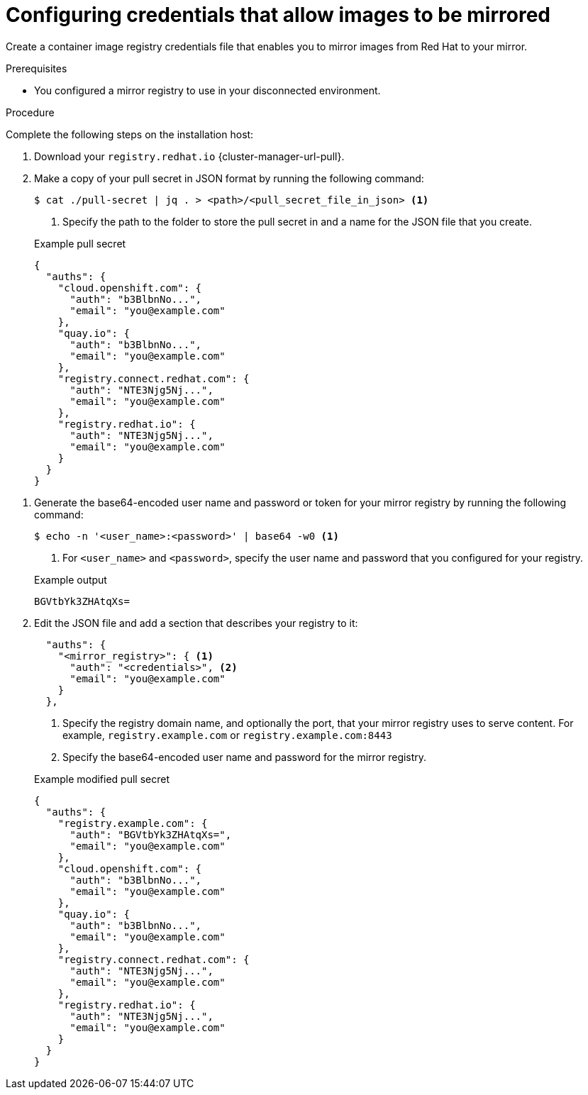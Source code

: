// Module included in the following assemblies:
//
// * installing/disconnected_install/installing-mirroring-installation-images.adoc
// * installing/disconnected_install/installing-mirroring-disconnected.adoc
// * openshift_images/samples-operator-alt-registry.adoc
// * scalability_and_performance/ztp_far_edge/ztp-deploying-far-edge-clusters-at-scale.adoc
// * updating/updating_a_cluster/updating_disconnected_cluster/mirroring-image-repository.adoc

ifeval::["{context}" == "mirroring-ocp-image-repository"]
:restricted:
:update-oc-mirror:
endif::[]

ifeval::["{context}" == "installing-mirroring-installation-images"]
:restricted:
endif::[]

ifeval::["{context}" == "installing-mirroring-disconnected"]
:restricted:
:oc-mirror:
endif::[]

ifeval::["{context}" == "about-installing-oc-mirror-v2"]
:oc-mirror-v2:
:restricted:
endif::[]

:_mod-docs-content-type: PROCEDURE
[id="installation-adding-registry-pull-secret_{context}"]
= Configuring credentials that allow images to be mirrored

Create a container image registry credentials file that enables you to mirror images from Red{nbsp}Hat to your mirror.

ifdef::restricted[]
[WARNING]
====
Do not use this image registry credentials file as the pull secret when you install a cluster. If you provide this file when you install cluster, all of the machines in the cluster will have write access to your mirror registry.
====
endif::restricted[]

// removed this warning since the first part is more of a prereq, and the second part seems to just describe what will happen later in the procedure. Can revert/modify as needed.

.Prerequisites

ifndef::openshift-rosa,openshift-dedicated[]
* You configured a mirror registry to use in your disconnected environment.
endif::openshift-rosa,openshift-dedicated[]
ifdef::openshift-rosa,openshift-dedicated[]
* You configured a mirror registry to use.
endif::openshift-rosa,openshift-dedicated[]
ifdef::restricted[]
* You identified an image repository location on your mirror registry to mirror images into.
* You provisioned a mirror registry account that allows images to be uploaded to that image repository.
* You have write access to the mirror registry.
endif::restricted[]

.Procedure

Complete the following steps on the installation host:

ifndef::openshift-origin[]
. Download your `registry.redhat.io` {cluster-manager-url-pull}.

. Make a copy of your pull secret in JSON format by running the following command:
+
[source,terminal]
----
$ cat ./pull-secret | jq . > <path>/<pull_secret_file_in_json> <1>
----
<1> Specify the path to the folder to store the pull secret in and a name for the JSON file that you create.
+

.Example pull secret
[source,json]
----
{
  "auths": {
    "cloud.openshift.com": {
      "auth": "b3BlbnNo...",
      "email": "you@example.com"
    },
    "quay.io": {
      "auth": "b3BlbnNo...",
      "email": "you@example.com"
    },
    "registry.connect.redhat.com": {
      "auth": "NTE3Njg5Nj...",
      "email": "you@example.com"
    },
    "registry.redhat.io": {
      "auth": "NTE3Njg5Nj...",
      "email": "you@example.com"
    }
  }
}
----
// An additional step for following this procedure when using oc-mirror as part of the disconnected install process.
ifdef::oc-mirror[]
. Save the file as either `~/.docker/config.json` or `$XDG_RUNTIME_DIR/containers/auth.json`:
.. If the `.docker` or `$XDG_RUNTIME_DIR/containers` directories do not exist, create one by entering the following command:
+
[source,terminal]
----
$ mkdir -p <directory_name>
----
+
Where `<directory_name>` is either `~/.docker` or `$XDG_RUNTIME_DIR/containers`.
.. Copy the pull secret to the appropriate directory by entering the following command:
+
[source,terminal]
----
$ cp <path>/<pull_secret_file_in_json> <directory_name>/<auth_file>
----
+
Where `<directory_name>` is either `~/.docker` or `$XDG_RUNTIME_DIR/containers`, and `<auth_file>` is either `config.json` or `auth.json`.
endif::oc-mirror[]

// Similar to the additional step above, except it is framed as optional because it is included in a disconnected update page (where users may or may not use oc-mirror for their process)
ifdef::update-oc-mirror[]
. Optional: If using the oc-mirror plugin, save the file as either `~/.docker/config.json` or `$XDG_RUNTIME_DIR/containers/auth.json`:
.. If the `.docker` or `$XDG_RUNTIME_DIR/containers` directories do not exist, create one by entering the following command:
+
[source,terminal]
----
$ mkdir -p <directory_name>
----
+
Where `<directory_name>` is either `~/.docker` or `$XDG_RUNTIME_DIR/containers`.
.. Copy the pull secret to the appropriate directory by entering the following command:
+
[source,terminal]
----
$ cp <path>/<pull_secret_file_in_json> <directory_name>/<auth_file>
----
+
Where `<directory_name>` is either `~/.docker` or `$XDG_RUNTIME_DIR/containers`, and `<auth_file>` is either `config.json` or `auth.json`.
endif::update-oc-mirror[]

// Additional step for allowing this procedure for oc-mirror-v2
// Should this step below also have the "if you don't have this directory, create it using this command" substeps?
ifdef::oc-mirror-v2[]
. If the `$XDG_RUNTIME_DIR/containers` directory does not exist, create one by entering the following command:
+
[source,terminal]
----
$ mkdir -p $XDG_RUNTIME_DIR/containers
----

. Save the pull secret file as `$XDG_RUNTIME_DIR/containers/auth.json`.
endif::oc-mirror-v2[]
endif::openshift-origin[]

. Generate the base64-encoded user name and password or token for your mirror registry by running the following command:
+
[source,terminal]
----
$ echo -n '<user_name>:<password>' | base64 -w0 <1>
----
<1> For `<user_name>` and `<password>`, specify the user name and password that you configured for your registry.
+

.Example output
[source,terminal]
----
BGVtbYk3ZHAtqXs=
----

ifdef::openshift-origin[]
. Create a `.json` file and add a section that describes your registry to it:
+
[source,json]
----
{
  "auths": {
    "<mirror_registry>": { <1>
      "auth": "<credentials>", <2>
      "email": "you@example.com"
    }
  }
}
----
<1> Specify the registry domain name, and optionally the port, that your mirror registry uses to serve content. For example,
`registry.example.com` or `registry.example.com:8443`
<2> Specify the base64-encoded user name and password for
the mirror registry.

endif::openshift-origin[]

ifndef::openshift-origin[]
. Edit the JSON file and add a section that describes your registry to it:
+
[source,json]
----
  "auths": {
    "<mirror_registry>": { <1>
      "auth": "<credentials>", <2>
      "email": "you@example.com"
    }
  },
----
<1> Specify the registry domain name, and optionally the port, that your mirror registry uses to serve content. For example,
`registry.example.com` or `registry.example.com:8443`
<2> Specify the base64-encoded user name and password for
the mirror registry.
+

.Example modified pull secret
[source,json]
----
{
  "auths": {
    "registry.example.com": {
      "auth": "BGVtbYk3ZHAtqXs=",
      "email": "you@example.com"
    },
    "cloud.openshift.com": {
      "auth": "b3BlbnNo...",
      "email": "you@example.com"
    },
    "quay.io": {
      "auth": "b3BlbnNo...",
      "email": "you@example.com"
    },
    "registry.connect.redhat.com": {
      "auth": "NTE3Njg5Nj...",
      "email": "you@example.com"
    },
    "registry.redhat.io": {
      "auth": "NTE3Njg5Nj...",
      "email": "you@example.com"
    }
  }
}
----
endif::openshift-origin[]

////
This is not currently working as intended.
. Log in to your registry by using the following command:
+
[source,terminal]
----
$ oc registry login --to ./pull-secret.json --registry "<registry_host_and_port>" --auth-basic=<username>:<password>
----
+
Provide both the registry details and a valid user name and password for the registry.
////

ifeval::["{context}" == "installing-mirroring-installation-images"]
:!restricted:
endif::[]

ifeval::["{context}" == "mirroring-ocp-image-repository"]
:!restricted:
:!update-oc-mirror:
endif::[]

ifeval::["{context}" == "installing-mirroring-disconnected"]
:!restricted:
:!oc-mirror:
endif::[]

ifeval::["{context}" == "about-installing-oc-mirror-v2"]
:!oc-mirror-v2:
:!restricted:
endif::[]

